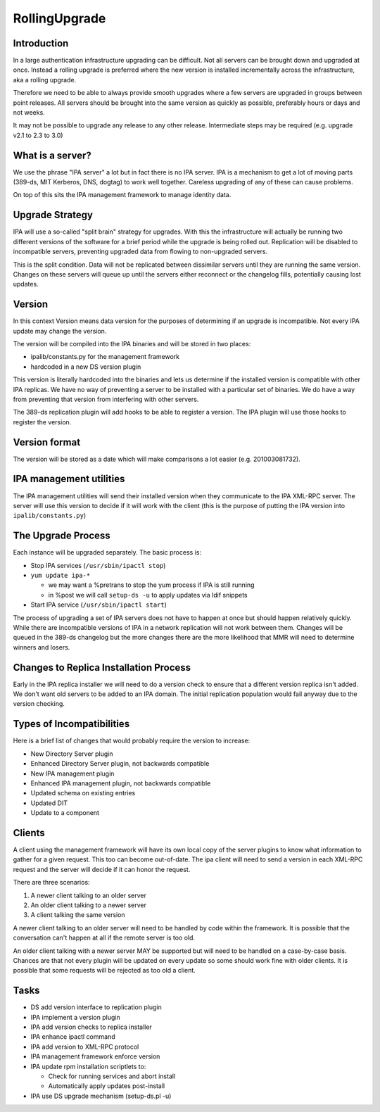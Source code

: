 RollingUpgrade
==============

Introduction
------------

In a large authentication infrastructure upgrading can be difficult. Not
all servers can be brought down and upgraded at once. Instead a rolling
upgrade is preferred where the new version is installed incrementally
across the infrastructure, aka a rolling upgrade.

Therefore we need to be able to always provide smooth upgrades where a
few servers are upgraded in groups between point releases. All servers
should be brought into the same version as quickly as possible,
preferably hours or days and not weeks.

It may not be possible to upgrade any release to any other release.
Intermediate steps may be required (e.g. upgrade v2.1 to 2.3 to 3.0)



What is a server?
-----------------

We use the phrase "IPA server" a lot but in fact there is no IPA server.
IPA is a mechanism to get a lot of moving parts (389-ds, MIT Kerberos,
DNS, dogtag) to work well together. Careless upgrading of any of these
can cause problems.

On top of this sits the IPA management framework to manage identity
data.



Upgrade Strategy
----------------

IPA will use a so-called "split brain" strategy for upgrades. With this
the infrastructure will actually be running two different versions of
the software for a brief period while the upgrade is being rolled out.
Replication will be disabled to incompatible servers, preventing
upgraded data from flowing to non-upgraded servers.

This is the split condition. Data will not be replicated between
dissimilar servers until they are running the same version. Changes on
these servers will queue up until the servers either reconnect or the
changelog fills, potentially causing lost updates.

Version
----------------------------------------------------------------------------------------------

In this context Version means data version for the purposes of
determining if an upgrade is incompatible. Not every IPA update may
change the version.

The version will be compiled into the IPA binaries and will be stored in
two places:

-  ipalib/constants.py for the management framework
-  hardcoded in a new DS version plugin

This version is literally hardcoded into the binaries and lets us
determine if the installed version is compatible with other IPA
replicas. We have no way of preventing a server to be installed with a
particular set of binaries. We do have a way from preventing that
version from interfering with other servers.

The 389-ds replication plugin will add hooks to be able to register a
version. The IPA plugin will use those hooks to register the version.



Version format
----------------------------------------------------------------------------------------------

The version will be stored as a date which will make comparisons a lot
easier (e.g. 201003081732).



IPA management utilities
----------------------------------------------------------------------------------------------

The IPA management utilities will send their installed version when they
communicate to the IPA XML-RPC server. The server will use this version
to decide if it will work with the client (this is the purpose of
putting the IPA version into ``ipalib/constants.py``)



The Upgrade Process
-------------------

Each instance will be upgraded separately. The basic process is:

-  Stop IPA services (``/usr/sbin/ipactl stop``)
-  ``yum update ipa-*``

   -  we may want a %pretrans to stop the yum process if IPA is still
      running
   -  in %post we will call ``setup-ds -u`` to apply updates via ldif
      snippets

-  Start IPA service (``/usr/sbin/ipactl start``)

The process of upgrading a set of IPA servers does not have to happen at
once but should happen relatively quickly. While there are incompatible
versions of IPA in a network replication will not work between them.
Changes will be queued in the 389-ds changelog but the more changes
there are the more likelihood that MMR will need to determine winners
and losers.



Changes to Replica Installation Process
---------------------------------------

Early in the IPA replica installer we will need to do a version check to
ensure that a different version replica isn't added. We don't want old
servers to be added to an IPA domain. The initial replication population
would fail anyway due to the version checking.



Types of Incompatibilities
--------------------------

Here is a brief list of changes that would probably require the version
to increase:

-  New Directory Server plugin
-  Enhanced Directory Server plugin, not backwards compatible
-  New IPA management plugin
-  Enhanced IPA management plugin, not backwards compatible
-  Updated schema on existing entries
-  Updated DIT
-  Update to a component

Clients
-------

A client using the management framework will have its own local copy of
the server plugins to know what information to gather for a given
request. This too can become out-of-date. The ipa client will need to
send a version in each XML-RPC request and the server will decide if it
can honor the request.

There are three scenarios:

#. A newer client talking to an older server
#. An older client talking to a newer server
#. A client talking the same version

A newer client talking to an older server will need to be handled by
code within the framework. It is possible that the conversation can't
happen at all if the remote server is too old.

An older client talking with a newer server MAY be supported but will
need to be handled on a case-by-case basis. Chances are that not every
plugin will be updated on every update so some should work fine with
older clients. It is possible that some requests will be rejected as too
old a client.

Tasks
-----

-  DS add version interface to replication plugin
-  IPA implement a version plugin
-  IPA add version checks to replica installer
-  IPA enhance ipactl command
-  IPA add version to XML-RPC protocol
-  IPA management framework enforce version
-  IPA update rpm installation scriptlets to:

   -  Check for running services and abort install
   -  Automatically apply updates post-install

-  IPA use DS upgrade mechanism (setup-ds.pl -u)
